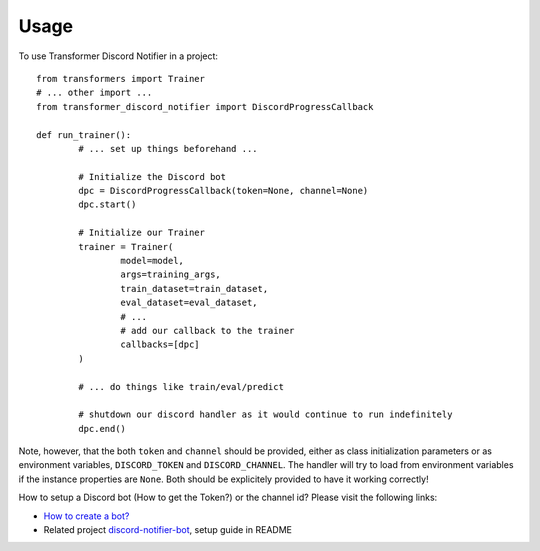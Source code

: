 =====
Usage
=====

To use Transformer Discord Notifier in a project::

	from transformers import Trainer
	# ... other import ...
	from transformer_discord_notifier import DiscordProgressCallback

	def run_trainer():
		# ... set up things beforehand ...

		# Initialize the Discord bot
		dpc = DiscordProgressCallback(token=None, channel=None)
		dpc.start()

		# Initialize our Trainer
		trainer = Trainer(
			model=model,
			args=training_args,
			train_dataset=train_dataset,
			eval_dataset=eval_dataset,
			# ...
			# add our callback to the trainer
			callbacks=[dpc]
		)

		# ... do things like train/eval/predict

		# shutdown our discord handler as it would continue to run indefinitely
		dpc.end()

Note, however, that the both ``token`` and ``channel`` should be provided, either as class initialization parameters or as environment variables, ``DISCORD_TOKEN`` and ``DISCORD_CHANNEL``. The handler will try to load from environment variables if the instance properties are ``None``. Both should be explicitely provided to have it working correctly!

How to setup a Discord bot (How to get the Token?) or the channel id? Please visit the following links:

- `How to create a bot? <https://discordpy.readthedocs.io/en/latest/discord.html>`_
- Related project `discord-notifier-bot <https://github.com/Querela/discord-notifier-bot#bot-creation-etc>`_, setup guide in README
